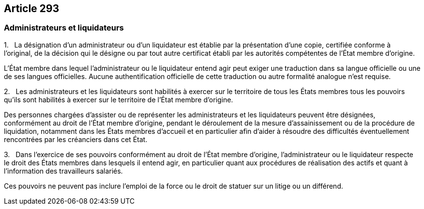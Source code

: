 == Article 293

=== Administrateurs et liquidateurs

1.   La désignation d'un administrateur ou d'un liquidateur est établie par la présentation d'une copie, certifiée conforme à l'original, de la décision qui le désigne ou par tout autre certificat établi par les autorités compétentes de l'État membre d'origine.

L'État membre dans lequel l'administrateur ou le liquidateur entend agir peut exiger une traduction dans sa langue officielle ou une de ses langues officielles. Aucune authentification officielle de cette traduction ou autre formalité analogue n'est requise.

2.   Les administrateurs et les liquidateurs sont habilités à exercer sur le territoire de tous les États membres tous les pouvoirs qu'ils sont habilités à exercer sur le territoire de l'État membre d'origine.

Des personnes chargées d'assister ou de représenter les administrateurs et les liquidateurs peuvent être désignées, conformément au droit de l'État membre d'origine, pendant le déroulement de la mesure d'assainissement ou de la procédure de liquidation, notamment dans les États membres d'accueil et en particulier afin d'aider à résoudre des difficultés éventuellement rencontrées par les créanciers dans cet État.

3.   Dans l'exercice de ses pouvoirs conformément au droit de l'État membre d'origine, l'administrateur ou le liquidateur respecte le droit des États membres dans lesquels il entend agir, en particulier quant aux procédures de réalisation des actifs et quant à l'information des travailleurs salariés.

Ces pouvoirs ne peuvent pas inclure l'emploi de la force ou le droit de statuer sur un litige ou un différend.